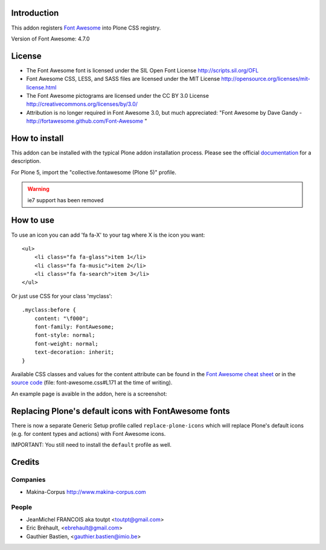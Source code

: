 Introduction
============

This addon registers `Font Awesome <http://fortawesome.github.io/Font-Awesome/>`_ into Plone CSS registry.

Version of Font Awesome: 4.7.0

License
=======

- The Font Awesome font is licensed under the SIL Open Font License
  http://scripts.sil.org/OFL
- Font Awesome CSS, LESS, and SASS files are licensed under the MIT License
  http://opensource.org/licenses/mit-license.html
- The Font Awesome pictograms are licensed under the CC BY 3.0 License
  http://creativecommons.org/licenses/by/3.0/
- Attribution is no longer required in Font Awesome 3.0, but much appreciated:
  "Font Awesome by Dave Gandy - http://fortawesome.github.com/Font-Awesome "

How to install
==============

This addon can be installed with the typical Plone addon installation process. Please see the official
documentation_ for a description.

For Plone 5, import the "collective.fontawesome (Plone 5)" profile.

.. _documentation: http://plone.org/documentation/kb/installing-add-ons-quick-how-to

.. warning:: ie7 support has been removed

How to use
==========

To use an icon you can add 'fa fa-X' to your tag where X is the icon you want::


    <ul>
        <li class="fa fa-glass">item 1</li>
        <li class="fa fa-music">item 2</li>
        <li class="fa fa-search">item 3</li>
    </ul>

Or just use CSS for your class 'myclass'::

    .myclass:before {
        content: "\f000"; 
        font-family: FontAwesome;
        font-style: normal;
        font-weight: normal;
        text-decoration: inherit;
    }

Available CSS classes and values for the content attribute can be found in the `Font Awesome cheat sheet <http://fortawesome.github.io/Font-Awesome/cheatsheet/>`_ or in the `source code <https://github.com/FortAwesome/Font-Awesome/blob/master/css/font-awesome.css#L171>`_ (file: font-awesome.css#L171 at the time of writing).

An example page is avaible in the addon, here is a screenshot:

.. image:: https://raw.githubusercontent.com/collective/collective.fontawesome/master/docs/screenshot.png

Replacing Plone's default icons with FontAwesome fonts
======================================================

There is now a separate Generic Setup profile called ``replace-plone-icons`` which
will replace Plone's default icons (e.g. for content types and actions) with
Font Awesome icons.

IMPORTANT: You still need to install the ``default`` profile as well.

Credits
=======

Companies
---------

* Makina-Corpus http://www.makina-corpus.com

People
------

- JeanMichel FRANCOIS aka toutpt <toutpt@gmail.com>
- Eric Bréhault, <ebrehault@gmail.com>
- Gauthier Bastien, <gauthier.bastien@imio.be>
